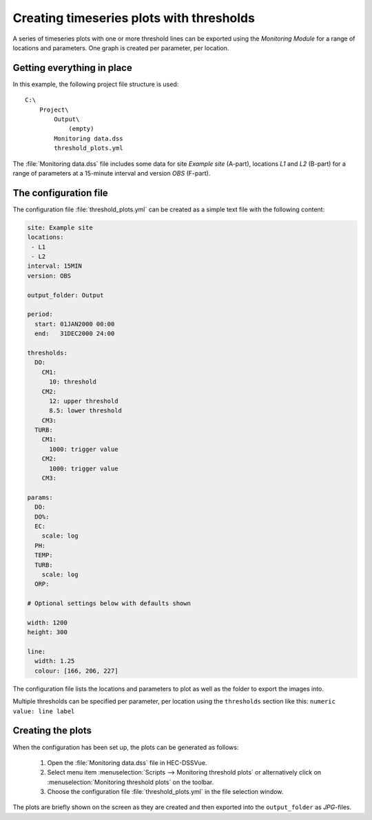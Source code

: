 Creating timeseries plots with thresholds
=========================================

A series of timeseries plots with one or more threshold lines can be exported 
using the `Monitoring Module` for a range of locations and parameters. One graph
is created per parameter, per location.


Getting everything in place
---------------------------

In this example, the following project file structure is used:: 

    C:\
        Project\
            Output\
                (empty)
            Monitoring data.dss
            threshold_plots.yml

The :file:`Monitoring data.dss` file includes some data for site `Example site`
(A-part), locations `L1` and `L2` (B-part) for a range of parameters at a 
15-minute interval and version `OBS` (F-part).


The configuration file
----------------------

The configuration file :file:`threshold_plots.yml` can be created as a simple 
text file with the following content:

.. code-block:: yaml

    site: Example site
    locations:
     - L1
     - L2
    interval: 15MIN
    version: OBS

    output_folder: Output

    period:
      start: 01JAN2000 00:00
      end:   31DEC2000 24:00

    thresholds:
      DO:
        CM1: 
          10: threshold
        CM2: 
          12: upper threshold
          8.5: lower threshold
        CM3:
      TURB:
        CM1: 
          1000: trigger value
        CM2: 
          1000: trigger value
        CM3:    

    params:
      DO:
      DO%:
      EC:
        scale: log
      PH:
      TEMP:
      TURB:
        scale: log
      ORP:
    
    # Optional settings below with defaults shown
    
    width: 1200
    height: 300

    line:
      width: 1.25
      colour: [166, 206, 227]

The configuration file lists the locations and parameters to plot as well as 
the folder to export the images into. 

Multiple thresholds can be specified per parameter, per location using the 
``thresholds`` section like this: ``numeric value: line label``


Creating the plots
------------------

When the configuration has been set up, the plots can be generated as follows:

 1. Open the :file:`Monitoring data.dss` file in HEC-DSSVue.
 2. Select menu item :menuselection:`Scripts --> Monitoring threshold plots` or 
    alternatively click on :menuselection:`Monitoring threshold plots` on the 
    toolbar.
 3. Choose the configuration file :file:`threshold_plots.yml` in the file
    selection window. 

The plots are briefly shown on the screen as they are created and then exported
into the ``output_folder`` as `JPG`-files.

